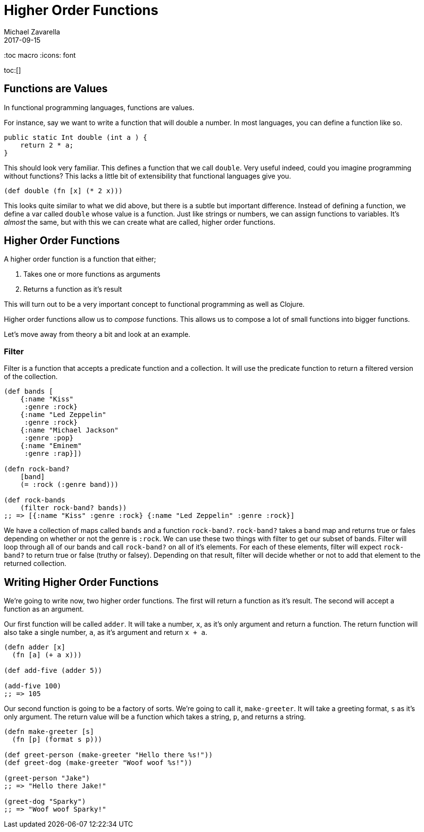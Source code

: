 = Higher Order Functions 
Michael Zavarella
2017-09-15
:jbake-type: guides
:toc macro
:icons: font

ifdef::env-github,env-browser[:outfilesuffic: .adoc]

toc:[]

== Functions are Values

In functional programming languages, functions are values.

For instance, say we want to write a function that will double a number.
In most languages, you can define a function like so.

[source, java]
----
public static Int double (int a ) {
    return 2 * a;
}
----

This should look very familiar.
This defines a function that we call `double`.
Very useful indeed, could you imagine programming without functions?
This lacks a little bit of extensibility that functional languages give you.

[source, clojure]
----
(def double (fn [x] (* 2 x)))
----

This looks quite similar to what we did above, but there is a subtle but important difference.
Instead of defining a function, we define a var called `double` whose value is a function.
Just like strings or numbers, we can assign functions to variables.
It's _almost_ the same, but with this we can create what are called, higher order functions.

== Higher Order Functions

A higher order function is a function that either;

1. Takes one or more functions as arguments
2. Returns a function as it's result

This will turn out to be a very important concept to functional programming as well as Clojure.

Higher order functions allow us to _compose_ functions.
This allows us to compose a lot of small functions into bigger functions.

Let's move away from theory a bit and look at an example.

=== Filter

Filter is a function that accepts a predicate function and a collection.
It will use the predicate function to return a filtered version of the collection.

[source, clojure]
----
(def bands [
    {:name "Kiss"
     :genre :rock}
    {:name "Led Zeppelin"
     :genre :rock}
    {:name "Michael Jackson"
     :genre :pop}
    {:name "Eminem"
     :genre :rap}])

(defn rock-band? 
    [band]
    (= :rock (:genre band)))

(def rock-bands
    (filter rock-band? bands))
;; => [{:name "Kiss" :genre :rock} {:name "Led Zeppelin" :genre :rock}]
----

We have a collection of maps called `bands` and a function `rock-band?`.
`rock-band?` takes a band map and returns true or fales depending on whether or not the genre is `:rock`.
We can use these two things with filter to get our subset of bands.
Filter will loop through all of our bands and call `rock-band?` on all of it's elements.
For each of these elements, filter will expect `rock-band?` to return true or false (truthy or falsey).
Depending on that result, filter will decide whether or not to add that element to the returned collection.

== Writing Higher Order Functions

We're going to write now, two higher order functions.
The first will return a function as it's result.
The second will accept a function as an argument.

Our first function will be called `adder`.
It will take a number, `x`, as it's only argument and return a function.
The return function will also take a single number, `a`, as it's argument and return `x + a`.

[source, clojure]
----
(defn adder [x]
  (fn [a] (+ a x)))

(def add-five (adder 5))

(add-five 100)
;; => 105
----

Our second function is going to be a factory of sorts.
We're going to call it, `make-greeter`.
It will take a greeting format, `s` as it's only argument.
The return value will be a function which takes a string, `p`, and returns a string.

[source, clojure]
----
(defn make-greeter [s]
  (fn [p] (format s p)))

(def greet-person (make-greeter "Hello there %s!"))
(def greet-dog (make-greeter "Woof woof %s!"))

(greet-person "Jake")
;; => "Hello there Jake!"

(greet-dog "Sparky")
;; => "Woof woof Sparky!"
----
